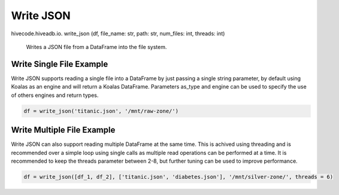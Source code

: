 Write JSON
==========

.. role:: method
.. role:: param

hivecode.hiveadb.io. :method:`write_json` (:param:`df, file_name: str, path: str, num_files: int, threads: int`)

    Writes a JSON file from a DataFrame into the file system.

Write Single File Example
^^^^^^^^^^^^^^^^^^^^^^^^^
Write JSON supports reading a single file into a DataFrame by just passing a single string parameter, by default using Koalas as an engine and will return a Koalas DataFrame. Parameters as_type and engine can be used to specify the use of others engines and return types.

..  code-block:: python

    df = write_json('titanic.json', '/mnt/raw-zone/')

Write Multiple File Example
^^^^^^^^^^^^^^^^^^^^^^^^^^^
Write JSON can also support reading multiple DataFrame at the same time. This is achived using threading and is recommended over a simple loop using single calls as multiple read operations can be performed at a time. It is recommended to keep the threads parameter between 2-8, but further tuning can be used to improve performance.

..  code-block:: python

    df = write_json([df_1, df_2], ['titanic.json', 'diabetes.json'], '/mnt/silver-zone/', threads = 6)